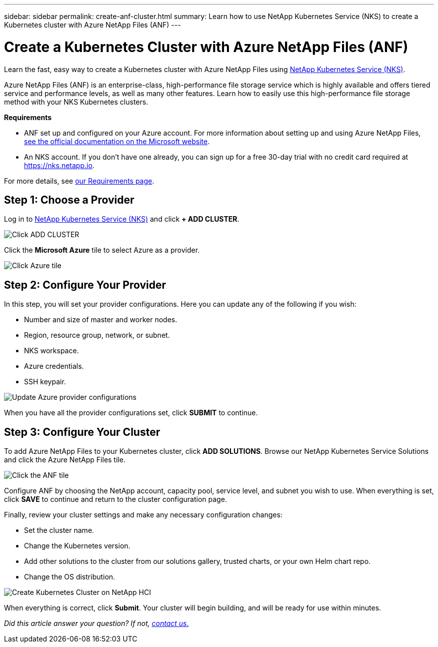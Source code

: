 ---
sidebar: sidebar
permalink: create-anf-cluster.html
summary: Learn how to use NetApp Kubernetes Service (NKS) to create a Kubernetes cluster with Azure NetApp Files (ANF)
---

= Create a Kubernetes Cluster with Azure NetApp Files (ANF)
:imagesdir: assets/documentation/create-clusters/

Learn the fast, easy way to create a Kubernetes cluster with Azure NetApp Files using https://nks.netapp.io[NetApp Kubernetes Service (NKS)].

Azure NetApp Files (ANF) is an enterprise-class, high-performance file storage service which is highly available and offers tiered service and performance levels, as well as many other features. Learn how to easily use this high-performance file storage method with your NKS Kubernetes clusters.

**Requirements**

* ANF set up and configured on your Azure account. For more information about setting up and using Azure NetApp Files, https://docs.microsoft.com/en-us/azure/azure-netapp-files/[see the official documentation on the Microsoft website].
* An NKS account. If you don’t have one already, you can sign up for a free 30-day trial with no credit card required at https://nks.netapp.io.

For more details, see https://docs.netapp.com/us-en/kubernetes-service/nks-requirements.html[our Requirements page].

== Step 1: Choose a Provider

Log in to https://nks.netapp.io[NetApp Kubernetes Service (NKS)] and click **+ ADD CLUSTER**.

image::create-kubernetes-cluster-on-anf.png?raw=true[Click ADD CLUSTER]

Click the **Microsoft Azure** tile to select Azure as a provider.

image::select-microsoft-azure-provider.png?raw=true[Click Azure tile]

== Step 2: Configure Your Provider

In this step, you will set your provider configurations. Here you can update any of the following if you wish:

* Number and size of master and worker nodes.
* Region, resource group, network, or subnet.
* NKS workspace.
* Azure credentials.
* SSH keypair.

image::configure-azure-provider.png?raw=true[Update Azure provider configurations]

When you have all the provider configurations set, click **SUBMIT** to continue.

== Step 3: Configure Your Cluster

To add Azure NetApp Files to your Kubernetes cluster, click **ADD SOLUTIONS**. Browse our NetApp Kubernetes Service Solutions and click the Azure NetApp Files tile.

image::click-anf-tile.png?raw=true[Click the ANF tile]

Configure ANF by choosing the NetApp account, capacity pool, service level, and subnet you wish to use. When everything is set, click **SAVE** to continue and return to the cluster configuration page.

Finally, review your cluster settings and make any necessary configuration changes:

* Set the cluster name.
* Change the Kubernetes version.
* Add other solutions to the cluster from our solutions gallery, trusted charts, or your own Helm chart repo.
* Change the OS distribution.

image::configure-kubernetes-cluster-on-anf.png?raw=true[Create Kubernetes Cluster on NetApp HCI]

When everything is correct, click **Submit**. Your cluster will begin building, and will be ready for use within minutes.

_Did this article answer your question? If not, mailto:nks@netapp.com[contact us.]_
